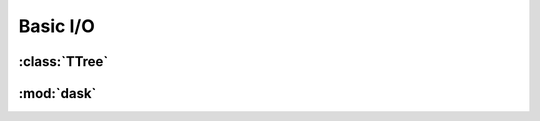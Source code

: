 ************************
Basic I/O
************************

.. autoapimodule:: heptools.root.io 

:class:`TTree`
===============================

.. autoapiclass:: heptools.root.TreeWriter
    :members:
    :special-members: __call__, __enter__, __exit__

.. autoapiclass:: heptools.root.TreeReader
    :members:

:mod:`dask`
==============================================================

.. autoapifunction:: heptools.root.merge.resize

.. autoapifunction:: heptools.root.merge.merge

.. autoapifunction:: heptools.root.merge.clean

.. autoapifunction:: heptools.root.merge.move